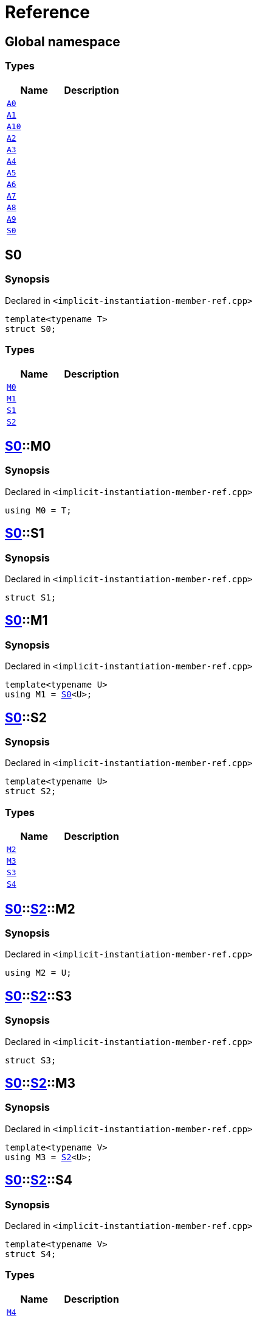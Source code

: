 = Reference
:mrdocs:


[#index]
== Global namespace

===  Types
[cols=2]
|===
| Name | Description 

| xref:#A0[`A0`] 
| 
    
| xref:#A1[`A1`] 
| 
    
| xref:#A10[`A10`] 
| 
    
| xref:#A2[`A2`] 
| 
    
| xref:#A3[`A3`] 
| 
    
| xref:#A4[`A4`] 
| 
    
| xref:#A5[`A5`] 
| 
    
| xref:#A6[`A6`] 
| 
    
| xref:#A7[`A7`] 
| 
    
| xref:#A8[`A8`] 
| 
    
| xref:#A9[`A9`] 
| 
    
| xref:#S0[`S0`] 
| 
    
|===



[#S0]
== S0



=== Synopsis

Declared in `<implicit-instantiation-member-ref.cpp>`

[source,cpp,subs="verbatim,macros,-callouts"]
----
template<typename T>
struct S0;
----

===  Types
[cols=2]
|===
| Name | Description 

| xref:#S0-M0[`M0`] 
| 
    
| xref:#S0-M1[`M1`] 
| 
    
| xref:#S0-S1[`S1`] 
| 
    
| xref:#S0-S2[`S2`] 
| 
    
|===





[#S0-M0]
== xref:#S0[S0]::M0



=== Synopsis

Declared in `<implicit-instantiation-member-ref.cpp>`

[source,cpp,subs="verbatim,macros,-callouts"]
----
using M0 = T;
----




[#S0-S1]
== xref:#S0[S0]::S1



=== Synopsis

Declared in `<implicit-instantiation-member-ref.cpp>`

[source,cpp,subs="verbatim,macros,-callouts"]
----
struct S1;
----






[#S0-M1]
== xref:#S0[S0]::M1



=== Synopsis

Declared in `<implicit-instantiation-member-ref.cpp>`

[source,cpp,subs="verbatim,macros,-callouts"]
----
template<typename U>
using M1 = xref:#S0[S0]<U>;
----




[#S0-S2]
== xref:#S0[S0]::S2



=== Synopsis

Declared in `<implicit-instantiation-member-ref.cpp>`

[source,cpp,subs="verbatim,macros,-callouts"]
----
template<typename U>
struct S2;
----

===  Types
[cols=2]
|===
| Name | Description 

| xref:#S0-S2-M2[`M2`] 
| 
    
| xref:#S0-S2-M3[`M3`] 
| 
    
| xref:#S0-S2-S3[`S3`] 
| 
    
| xref:#S0-S2-S4[`S4`] 
| 
    
|===





[#S0-S2-M2]
== xref:#S0[S0]::xref:#S0-S2[S2]::M2



=== Synopsis

Declared in `<implicit-instantiation-member-ref.cpp>`

[source,cpp,subs="verbatim,macros,-callouts"]
----
using M2 = U;
----




[#S0-S2-S3]
== xref:#S0[S0]::xref:#S0-S2[S2]::S3



=== Synopsis

Declared in `<implicit-instantiation-member-ref.cpp>`

[source,cpp,subs="verbatim,macros,-callouts"]
----
struct S3;
----






[#S0-S2-M3]
== xref:#S0[S0]::xref:#S0-S2[S2]::M3



=== Synopsis

Declared in `<implicit-instantiation-member-ref.cpp>`

[source,cpp,subs="verbatim,macros,-callouts"]
----
template<typename V>
using M3 = xref:#S0-S2[S2]<U>;
----




[#S0-S2-S4]
== xref:#S0[S0]::xref:#S0-S2[S2]::S4



=== Synopsis

Declared in `<implicit-instantiation-member-ref.cpp>`

[source,cpp,subs="verbatim,macros,-callouts"]
----
template<typename V>
struct S4;
----

===  Types
[cols=2]
|===
| Name | Description 

| xref:#S0-S2-S4-M4[`M4`] 
| 
    
|===





[#S0-S2-S4-M4]
== xref:#S0[S0]::xref:#S0-S2[S2]::xref:#S0-S2-S4[S4]::M4



=== Synopsis

Declared in `<implicit-instantiation-member-ref.cpp>`

[source,cpp,subs="verbatim,macros,-callouts"]
----
using M4 = V;
----




[#A0]
== A0



=== Synopsis

Declared in `<implicit-instantiation-member-ref.cpp>`

[source,cpp,subs="verbatim,macros,-callouts"]
----
using A0 = xref:#S0[S0]<int>;
----




[#A1]
== A1



=== Synopsis

Declared in `<implicit-instantiation-member-ref.cpp>`

[source,cpp,subs="verbatim,macros,-callouts"]
----
using A1 = xref:#A0[A0]::xref:#S0-M0[M0];
----




[#A2]
== A2



=== Synopsis

Declared in `<implicit-instantiation-member-ref.cpp>`

[source,cpp,subs="verbatim,macros,-callouts"]
----
using A2 = xref:#A0[A0]::xref:#S0-S1[S1];
----




[#A3]
== A3



=== Synopsis

Declared in `<implicit-instantiation-member-ref.cpp>`

[source,cpp,subs="verbatim,macros,-callouts"]
----
using A3 = xref:#S0[S0]<long>::xref:#S0-M0[M0];
----




[#A4]
== A4



=== Synopsis

Declared in `<implicit-instantiation-member-ref.cpp>`

[source,cpp,subs="verbatim,macros,-callouts"]
----
using A4 = xref:#S0[S0]<long long>::xref:#S0-S1[S1];
----




[#A5]
== A5



=== Synopsis

Declared in `<implicit-instantiation-member-ref.cpp>`

[source,cpp,subs="verbatim,macros,-callouts"]
----
using A5 = xref:#S0[S0]<void>;
----




[#A6]
== A6



=== Synopsis

Declared in `<implicit-instantiation-member-ref.cpp>`

[source,cpp,subs="verbatim,macros,-callouts"]
----
using A6 = xref:#A5[A5]::xref:#S0-M1[M1]<short>::xref:#S0-M0[M0];
----




[#A7]
== A7



=== Synopsis

Declared in `<implicit-instantiation-member-ref.cpp>`

[source,cpp,subs="verbatim,macros,-callouts"]
----
using A7 = xref:#A5[A5]::xref:#S0-S2[S2]<bool>::xref:#S0-S2-M2[M2];
----




[#A8]
== A8



=== Synopsis

Declared in `<implicit-instantiation-member-ref.cpp>`

[source,cpp,subs="verbatim,macros,-callouts"]
----
using A8 = xref:#A5[A5]::xref:#S0-S2[S2]<int>::xref:#S0-S2-S3[S3];
----




[#A9]
== A9



=== Synopsis

Declared in `<implicit-instantiation-member-ref.cpp>`

[source,cpp,subs="verbatim,macros,-callouts"]
----
using A9 = xref:#A5[A5]::xref:#S0-S2[S2]<char>::xref:#S0-S2-M3[M3]<int>::xref:#S0-S2-M3[M3]<unsigned int>::xref:#S0-S2-M2[M2];
----




[#A10]
== A10



=== Synopsis

Declared in `<implicit-instantiation-member-ref.cpp>`

[source,cpp,subs="verbatim,macros,-callouts"]
----
using A10 = xref:#A5[A5]::xref:#S0-S2[S2]<float>::xref:#S0-S2-M3[M3]<double>::xref:#S0-S2-M3[M3]<long double>::xref:#S0-S2-S4[S4]<void>::xref:#S0-S2-S4-M4[M4];
----




[.small]#Created with https://www.mrdocs.com[MrDocs]#
